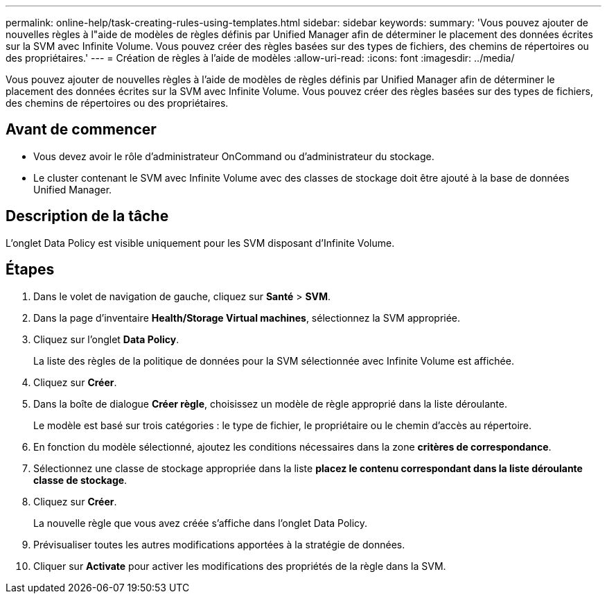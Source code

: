 ---
permalink: online-help/task-creating-rules-using-templates.html 
sidebar: sidebar 
keywords:  
summary: 'Vous pouvez ajouter de nouvelles règles à l"aide de modèles de règles définis par Unified Manager afin de déterminer le placement des données écrites sur la SVM avec Infinite Volume. Vous pouvez créer des règles basées sur des types de fichiers, des chemins de répertoires ou des propriétaires.' 
---
= Création de règles à l'aide de modèles
:allow-uri-read: 
:icons: font
:imagesdir: ../media/


[role="lead"]
Vous pouvez ajouter de nouvelles règles à l'aide de modèles de règles définis par Unified Manager afin de déterminer le placement des données écrites sur la SVM avec Infinite Volume. Vous pouvez créer des règles basées sur des types de fichiers, des chemins de répertoires ou des propriétaires.



== Avant de commencer

* Vous devez avoir le rôle d'administrateur OnCommand ou d'administrateur du stockage.
* Le cluster contenant le SVM avec Infinite Volume avec des classes de stockage doit être ajouté à la base de données Unified Manager.




== Description de la tâche

L'onglet Data Policy est visible uniquement pour les SVM disposant d'Infinite Volume.



== Étapes

. Dans le volet de navigation de gauche, cliquez sur *Santé* > *SVM*.
. Dans la page d'inventaire *Health/Storage Virtual machines*, sélectionnez la SVM appropriée.
. Cliquez sur l'onglet *Data Policy*.
+
La liste des règles de la politique de données pour la SVM sélectionnée avec Infinite Volume est affichée.

. Cliquez sur *Créer*.
. Dans la boîte de dialogue *Créer règle*, choisissez un modèle de règle approprié dans la liste déroulante.
+
Le modèle est basé sur trois catégories : le type de fichier, le propriétaire ou le chemin d'accès au répertoire.

. En fonction du modèle sélectionné, ajoutez les conditions nécessaires dans la zone *critères de correspondance*.
. Sélectionnez une classe de stockage appropriée dans la liste *placez le contenu correspondant dans la liste déroulante classe de stockage*.
. Cliquez sur *Créer*.
+
La nouvelle règle que vous avez créée s'affiche dans l'onglet Data Policy.

. Prévisualiser toutes les autres modifications apportées à la stratégie de données.
. Cliquer sur *Activate* pour activer les modifications des propriétés de la règle dans la SVM.

